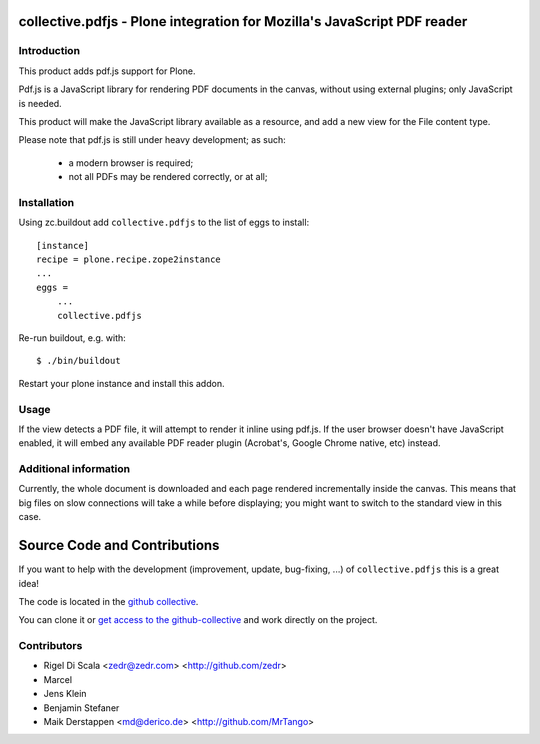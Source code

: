 collective.pdfjs - Plone integration for Mozilla's JavaScript PDF reader
========================================================================



Introduction
------------

This product adds pdf.js support for Plone.

Pdf.js is a JavaScript library for rendering PDF documents in the canvas,
without using external plugins; only JavaScript is needed.

.. _PDF.js Repository: https://github.com/mozilla/pdf.js
.. _collective.pdfjs Repository: https://github.com/collective/collective.pdfjs

This product will make the JavaScript library available as a resource, and
add a new view for the File content type.

Please note that pdf.js is still under heavy development; as such:

    - a modern browser is required;
    - not all PDFs may be rendered correctly, or at all;


Installation
------------

Using zc.buildout add ``collective.pdfjs`` to the list of eggs to install::

    [instance]
    recipe = plone.recipe.zope2instance
    ...
    eggs =
        ...
        collective.pdfjs

Re-run buildout, e.g. with::

    $ ./bin/buildout

Restart your plone instance and install this addon.

Usage
-----

If the view detects a PDF file, it will attempt to render it inline using
pdf.js. If the user browser doesn't have JavaScript enabled, it will embed
any available PDF reader plugin (Acrobat's, Google Chrome native, etc) instead.


Additional information
----------------------

Currently, the whole document is downloaded and each page rendered
incrementally inside the canvas. This means that big files on slow connections
will take a while before displaying; you might want to switch to the standard
view in this case.

Source Code and Contributions
=============================

If you want to help with the development (improvement, update, bug-fixing, ...)
of ``collective.pdfjs`` this is a great idea!

The code is located in the
`github collective <https://github.com/collective/collective.pdfjs>`_.

You can clone it or `get access to the github-collective
<http://collective.github.com/>`_ and work directly on the project.

Contributors
------------

- Rigel Di Scala <zedr@zedr.com> <http://github.com/zedr>

- Marcel

- Jens Klein

- Benjamin Stefaner

- Maik Derstappen <md@derico.de> <http://github.com/MrTango>
